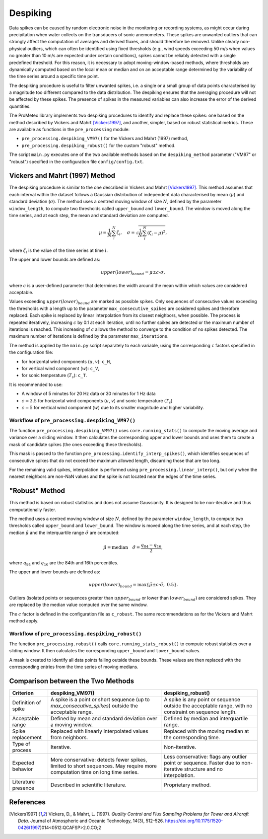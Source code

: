 Despiking
=========

Data spikes can be caused by random electronic noise in the monitoring or recording systems, 
as might occur during precipitation when water collects on the transducers of sonic anemometers. 
These spikes are unwanted outliers that can strongly affect the computation of averages 
and derived fluxes, and should therefore be removed. Unlike clearly non-physical outliers, 
which can often be identified using fixed thresholds (e.g., wind speeds exceeding 50 m/s 
when values no greater than 10 m/s are expected under certain conditions), 
spikes cannot be reliably detected with a single predefined threshold. 
For this reason, it is necessary to adopt moving-window-based methods, 
where thresholds are dynamically computed based on the local mean or median 
and on an acceptable range determined by the variability of the time series 
around a specific time point.

The despiking procedure is useful to filter unwanted spikes, 
i.e. a single or a small group of data points characterised 
by a magnitude too different compared to the data distribution. 
The despiking ensures that the averaging procedure will not be 
affected by these spikes. The presence of spikes in the measured 
variables can also increase the error of the derived quantities.

The ProMeteo library implements two despiking procedures to identify and replace these spikes: 
one based on the method described by Vickers and Mahrt [Vickers1997]_, and another, simpler, 
based on robust statistical metrics. 
These are available as functions in the ``pre_processing`` module:

- ``pre_processing.despiking_VM97()`` for the Vickers and Mahrt (1997) method,
- ``pre_processing.despiking_robust()`` for the custom "robust" method.

The script ``main.py`` executes one of the two available methods based 
on the ``despiking_method`` parameter ("VM97" or "robust") specified in the configuration file ``config/config.txt``.


Vickers and Mahrt (1997) Method
-------------------------------

The despiking procedure is similar to the one described in Vickers and Mahrt [Vickers1997]_. 
This method assumes that each interval within the dataset follows a Gaussian distribution of independent data 
characterised by mean (:math:`\mu`) and standard deviation (:math:`\sigma`).
The method uses a centred moving window of size :math:`N`, defined by the parameter ``window_length``, 
to compute two thresholds called ``upper_bound`` and ``lower_bound``.
The window is moved along the time series, and at each step, the mean and standard deviation are computed.

.. math::

    \mu = \frac{1}{N} \sum_i^N \zeta_i, \quad
    \sigma = \sqrt{ \frac{1}{N} \sum_i^N (\zeta_i - \mu)^2 } ,

where :math:`\zeta_i` is the value of the time series at time :math:`i`.

The upper and lower bounds are defined as:

.. math::

    upper(lower)_{bound} = \mu \pm c \cdot \sigma,

where :math:`c` is a user-defined parameter that determines the width around 
the mean within which values are considered acceptable.

Values exceeding :math:`upper(lower)_{bound}` are marked as possible spikes.
Only sequences of consecutive values exceeding the thresholds with a length up to the parameter ``max_consecutive_spikes`` are 
cosidered spikes and therofore replaced.
Each spike is replaced by linear interpolation from its closest neighbors, when possible.
The process is repeated iteratively, increasing :math:`c` by 0.1 at each iteration, 
until no further spikes are detected or the maximum number of iterations is reached.
This increasing of :math:`c` allows the method to converge to the condition of no spikes detected.
The maximum number of iterations is defined by the parameter ``max_iterations``.

The method is applied by the ``main.py`` script separately to each variable, 
using the corresponding ``c`` factors specified in the configuration file:

- for horizontal wind components (:math:`u`, :math:`v`): ``c_H``,
- for vertical wind component (:math:`w`): ``c_V``,
- for sonic temperature (:math:`T_s`): ``c_T``.

It is recommended to use:

- A window of 5 minutes for 20 Hz data or 30 minutes for 1 Hz data
- :math:`c = 3.5` for horizontal wind components (:math:`u`, :math:`v`) and sonic temperature (:math:`T_s`)
- :math:`c = 5` for vertical wind component (:math:`w`) due to its smaller magnitude and higher variability.

Workflow of ``pre_processing.despiking_VM97()``
^^^^^^^^^^^^^^^^^^^^^^^^^^^^^^^^^^^^^^^^^^^^^^^

The function ``pre_processing.despiking_VM97()`` uses ``core.running_stats()`` to compute 
the moving average and variance over a sliding window. It then calculates the corresponding 
upper and lower bounds and uses them to create a mask of candidate spikes (the ones exceeding these thresholds).

This mask is passed to the function ``pre_processing.identify_interp_spikes()``, which identifies sequences of consecutive 
spikes that do not exceed the maximum allowed length, discarding those that are too long.

For the remaining valid spikes, interpolation is performed using ``pre_processing.linear_interp()``, 
but only when the nearest neighbors are non-NaN values and the spike is not located near the edges of the time series.

"Robust" Method
---------------

This method is based on robust statistics and does not assume Gaussianity. 
It is designed to be non-iterative and thus computationally faster.

The method uses a centred moving window of size :math:`N`, defined by the parameter ``window_length``, 
to compute two thresholds called ``upper_bound`` and ``lower_bound``.
The window is moved along the time series, and at each step,
the median :math:`\tilde{\mu}` and the interquartile range :math:`\tilde{\sigma}` are computed:

.. math::

    \tilde{\mu} = \text{median} \quad
    \tilde{\sigma} = \frac{q_{84} - q_{16}}{2},

where :math:`q_{84}` and :math:`q_{16}` are the 84th and 16th percentiles.

The upper and lower bounds are defined as:

.. math::

    upper(lower)_{bound} = \max\left\{ \tilde{\mu} \pm c \cdot \tilde{\sigma},\ 0.5 \right\}.

Outliers (isolated points or sequences greater than :math:`upper_{bound}` or lower than :math:`lower_{bound})` 
are considered spikes. They are replaced by the median value computed over the same window.

The :math:`c` factor is defined in the configuration file as ``c_robust``.
The same recommendations as for the Vickers and Mahrt method apply.

Workflow of ``pre_processing.despiking_robust()``
^^^^^^^^^^^^^^^^^^^^^^^^^^^^^^^^^^^^^^^^^^^^^^^^^

The function ``pre_processing.robust()`` calls ``core.running_stats_robust()`` to compute robust statistics 
over a sliding window. It then calculates the corresponding ``upper_bound`` and ``lower_bound`` values.

A mask is created to identify all data points falling outside these bounds. 
These values are then replaced with the corresponding entries from the time series of moving medians.

Comparison between the Two Methods
----------------------------------

+------------------------+--------------------------------------------+--------------------------------------------+
| **Criterion**          | **despiking_VM97()**                       | **despiking_robust()**                     |
+========================+============================================+============================================+
| Definition of spike    | A spike is a point or short sequence       | A spike is any point or sequence outside   |
|                        | (up to `max_consecutive_spikes`) outside   | the acceptable range, with no constraint   |
|                        | the acceptable range.                      | on sequence length.                        |
+------------------------+--------------------------------------------+--------------------------------------------+
| Acceptable range       | Defined by mean and standard deviation     | Defined by median and interquartile range. |
|                        | over a moving window.                      |                                            |
+------------------------+--------------------------------------------+--------------------------------------------+
| Spike replacement      | Replaced with linearly interpolated values | Replaced with the moving median at the     |
|                        | from neighbors.                            | corresponding time.                        |
+------------------------+--------------------------------------------+--------------------------------------------+
| Type of process        | Iterative.                                 | Non-iterative.                             |
+------------------------+--------------------------------------------+--------------------------------------------+
| Expected behavior      | More conservative: detects fewer spikes,   | Less conservative: flags any outlier point |
|                        | limited to short sequences. May require    | or sequence. Faster due to non-iterative   |
|                        | more computation time on long time series. | structure and no interpolation.            |
+------------------------+--------------------------------------------+--------------------------------------------+
| Literature presence    | Described in scientific literature.        | Proprietary method.                        |
+------------------------+--------------------------------------------+--------------------------------------------+

References
----------

.. [Vickers1997] Vickers, D., & Mahrt, L. (1997). *Quality Control and Flux Sampling Problems for Tower and Aircraft Data*. Journal of Atmospheric and Oceanic Technology, 14(3), 512–526. https://doi.org/10.1175/1520-0426(1997)014<0512:QCAFSP>2.0.CO;2

